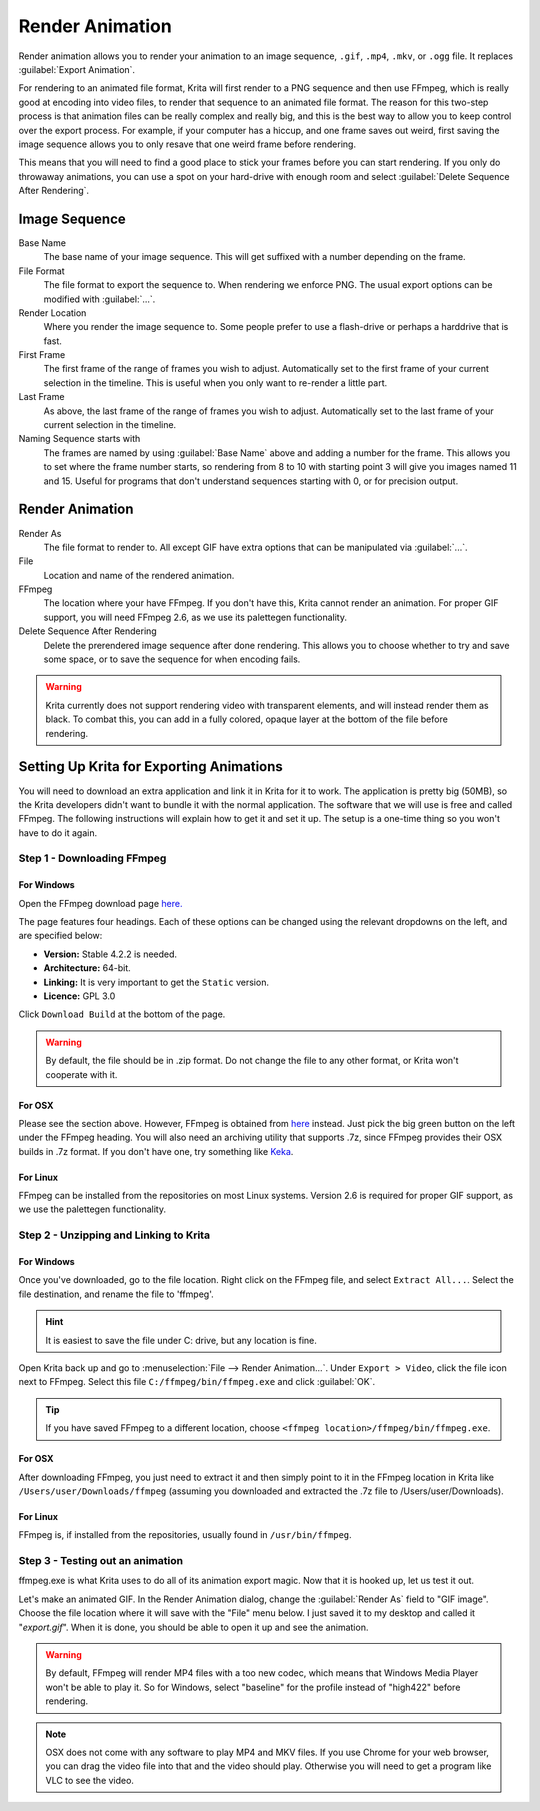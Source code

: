 .. meta::
   :description:
        How to use the render animation command in Krita.

.. metadata-placeholder

   :authors: - Scott Petrovic
             - Wolthera van Hövell tot Westerflier <griffinvalley@gmail.com>
             - Beelzy
             - Lewis Fuller Hill
   :license: GNU free documentation license 1.3 or later.

.. index:: Animation, Render Animation
.. _render_animation:

================
Render Animation
================ 

Render animation allows you to render your animation to an image sequence, ``.gif``, ``.mp4``, ``.mkv``, or ``.ogg`` file. It replaces :guilabel:`Export Animation`.

For rendering to an animated file format, Krita will first render to a PNG sequence and then use FFmpeg, which is really good at encoding into video files, to render that sequence to an animated file format. The reason for this two-step process is that animation files can be really complex and really big, and this is the best way to allow you to keep control over the export process. For example, if your computer has a hiccup, and one frame saves out weird, first saving the image sequence allows you to only resave that one weird frame before rendering.

This means that you will need to find a good place to stick your frames before you can start rendering. If you only do throwaway animations, you can use a spot on your hard-drive with enough room and select :guilabel:`Delete Sequence After Rendering`.

Image Sequence
--------------

Base Name
    The base name of your image sequence. This will get suffixed with a number depending on the frame.
File Format
    The file format to export the sequence to. When rendering we enforce PNG. The usual export options can be modified with :guilabel:`...`.
Render Location
    Where you render the image sequence to. Some people prefer to use a flash-drive or perhaps a harddrive that is fast.
First Frame
    The first frame of the range of frames you wish to adjust. Automatically set to the first frame of your current selection in the timeline. This is useful when you only want to re-render a little part.
Last Frame
    As above, the last frame of the range of frames you wish to adjust. Automatically set to the last frame of your current selection in the timeline.
Naming Sequence starts with
    The frames are named by using :guilabel:`Base Name`  above and adding a number for the frame. This allows you to set where the frame number starts, so rendering from 8 to 10 with starting point 3 will give you images named 11 and 15. Useful for programs that don't understand sequences starting with 0, or for precision output.

Render Animation
----------------

Render As
    The file format to render to. All except GIF have extra options that can be manipulated via :guilabel:`...`.
File
    Location and name of the rendered animation.
FFmpeg
    The location where your have FFmpeg. If you don't have this, Krita cannot render an animation. For proper GIF support, you will need FFmpeg 2.6, as we use its palettegen functionality.
Delete Sequence After Rendering
    Delete the prerendered image sequence after done rendering. This allows you to choose whether to try and save some space, or to save the sequence for when encoding fails.

.. warning::

    Krita currently does not support rendering video with transparent elements, and will instead render them as black. To combat this, you can add in a fully colored, opaque layer at the bottom of the file before rendering.

Setting Up Krita for Exporting Animations
-----------------------------------------

You will need to download an extra application and link it in Krita for it to work. The application is pretty big (50MB), so the Krita developers didn't want to bundle it with the normal application. The software that we will use is free and called FFmpeg. The following instructions will explain how to get it and set it up. The setup is a one-time thing so you won't have to do it again.

Step 1 - Downloading FFmpeg
~~~~~~~~~~~~~~~~~~~~~~~~~~~

For Windows
^^^^^^^^^^^

.. image:: /images/ffmpeg_screenshot_URL.png
   :alt: FFmpeg URL.

Open the FFmpeg download page `here. <https://ffmpeg.zeranoe.com/builds/>`_

The page features four headings. Each of these options can be changed using the relevant dropdowns on the left, and are specified below:

- **Version:** Stable 4.2.2 is needed.
- **Architecture:** 64-bit.
- **Linking:** It is very important to get the ``Static`` version.
- **Licence:** GPL 3.0

.. image:: /images/ffmpeg_screenshot_specifications.png
   :alt: FFmpeg specifications.

Click ``Download Build`` at the bottom of the page. 

.. warning::

    By default, the file should be in .zip format. Do not change the file to any other format, or Krita won't cooperate with it. 
    
For OSX
^^^^^^^

Please see the section above. However, FFmpeg is obtained from `here <https://evermeet.cx/ffmpeg/>`_ instead. Just pick the big green button on the left under the FFmpeg heading. You will also need an archiving utility that supports .7z, since FFmpeg provides their OSX builds in .7z format. If you don't have one, try something like `Keka <https://www.kekaosx.com>`_.

For Linux
^^^^^^^^^

FFmpeg can be installed from the repositories on most Linux systems. Version 2.6 is required for proper GIF support, as we use the palettegen functionality.

Step 2 - Unzipping and Linking to Krita
~~~~~~~~~~~~~~~~~~~~~~~~~~~~~~~~~~~~~~~

For Windows
^^^^^^^^^^^

Once you've downloaded, go to the file location. Right click on the FFmpeg file, and select ``Extract All...``. Select the file destination, and rename the file to 'ffmpeg'. 

.. admonition:: Hint

    It is easiest to save the file under C: drive, but any location is fine.

Open Krita back up and go to :menuselection:`File --> Render Animation...`. Under ``Export > Video``, click the file icon next to FFmpeg. Select this file ``C:/ffmpeg/bin/ffmpeg.exe`` and click :guilabel:`OK`.

.. image:: /images/ffmpeg_screenshot_path.png
   :alt: FFmpeg path.

.. admonition:: Tip

    If you have saved FFmpeg to a different location, choose ``<ffmpeg location>/ffmpeg/bin/ffmpeg.exe``.
    
For OSX
^^^^^^^

After downloading FFmpeg, you just need to extract it and then simply point to it in the FFmpeg location in Krita like ``/Users/user/Downloads/ffmpeg`` (assuming you downloaded and extracted the .7z file to /Users/user/Downloads).

For Linux
^^^^^^^^^

FFmpeg is, if installed from the repositories, usually found in ``/usr/bin/ffmpeg``.

Step 3 - Testing out an animation
~~~~~~~~~~~~~~~~~~~~~~~~~~~~~~~~~

ffmpeg.exe is what Krita uses to do all of its animation export magic. Now that it is hooked up, let us test it out.

Let's make an animated GIF. In the Render Animation dialog, change the :guilabel:`Render As`  field to "GIF image". Choose the file location where it will save with the "File" menu below. I just saved it to my desktop and called it "*export.gif*". When it is done, you should be able to open it up and see the animation. 

.. warning::

    By default, FFmpeg will render MP4 files with a too new codec, which means that Windows Media Player won't be able to play it. So for Windows, select "baseline" for the profile instead of "high422" before rendering.

.. note::
    
    OSX does not come with any software to play MP4 and MKV files. If you use Chrome for your web browser, you can drag the video file into that and the video should play. Otherwise you will need to get a program like VLC to see the video.
